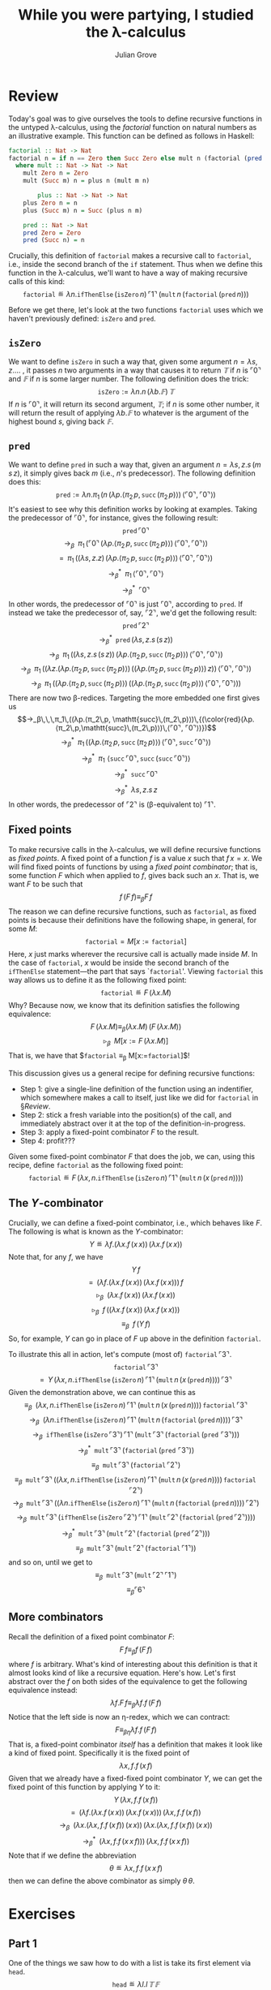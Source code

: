 #+html_head: <link rel="stylesheet" type="text/css" href="../../htmlize.css"/>
#+html_head: <link rel="stylesheet" type="text/css" href="../../readtheorg.css"/>
#+html_head: <script src="../../jquery.min.js"></script>
#+html_head: <script src="../../bootstrap.min.js"></script>
#+html_head: <script type="text/javascript" src="../../readtheorg.js"></script>

#+Author: Julian Grove
#+Title: While you were partying, I studied the λ-calculus

* Review
  Today's goal was to give ourselves the tools to define recursive functions in
  the untyped λ-calculus, using the /factorial/ function on natural numbers as an
  illustrative example. This function can be defined as follows in Haskell:
  #+begin_src haskell
    factorial :: Nat -> Nat
    factorial n = if n == Zero then Succ Zero else mult n (factorial (pred n))
      where mult :: Nat -> Nat -> Nat
	    mult Zero n = Zero
	    mult (Succ m) n = plus n (mult m n)

            plus :: Nat -> Nat -> Nat
	    plus Zero n = n
	    plus (Succ m) n = Succ (plus n m)

	    pred :: Nat -> Nat
	    pred Zero = Zero
	    pred (Succ n) = n
  #+end_src
  Crucially, this definition of ~factorial~ makes a recursive call to ~factorial~,
  i.e., inside the second branch of the ~if~ statement. Thus when we define this
  function in the λ-calculus, we'll want to have a way of making recursive calls
  of this kind:
  $$\mathtt{factorial} ≝ λn.\mathtt{ifThenElse}\,(\mathtt{isZero}\,n)\,⌜1⌝\,
  (\mathtt{mult}\,n\,(\mathtt{factorial}\,(\mathtt{pred}\,n)))$$

  Before we get there, let's look at the two functions $\mathtt{factorial}$ uses
  which we haven't previously defined: $\mathtt{isZero}$ and $\mathtt{pred}$.

** $\mathtt{isZero}$
   We want to define $\mathtt{isZero}$ in such a way that, given some argument
   $n = λs, z.…$ , it passes $n$ two arguments in a way that causes it to
   return $𝕋$ if $n$ is $⌜0⌝$ and $𝔽$ if $n$ is some larger number. The
   following definition does the trick:
   $$\mathtt{isZero} := λn.n\,(λb.𝔽)\,𝕋$$
   If $n$ is $⌜0⌝$, it will return its second argument, $𝕋$; if $n$ is some
   other number, it will return the result of applying $λb.𝔽$ to whatever is the
   argument of the highest bound $s$, giving back $𝔽$.

** $\mathtt{pred}$
   We want to define $\mathtt{pred}$ in such a way that, given an argument $n =
   λs, z.s\,(m\,s\,z)$, it simply gives back $m$ (i.e., \(n\)'s predecessor).
   The following definition does this:
   $$\mathtt{pred} := λn.π_1\,(n\,(λp.⟨π_2\,p, \mathtt{succ}\,(π_2\,p)⟩)\,⟨⌜0⌝,
   ⌜0⌝⟩)$$
   It's easiest to see why this definition works by looking at examples. Taking
   the predecessor of $⌜0⌝$, for instance, gives the following result:
   $$\mathtt{pred}\,⌜0⌝$$
   $$→_β\,\,\,π_1\,(⌜0⌝\,(λp.⟨π_2\,p, \mathtt{succ}\,(π_2\,p)⟩)\,⟨⌜0⌝, ⌜0⌝⟩)$$
   $$=\,\,\,π_1\,((λs, z.z)\,(λp.⟨π_2\,p, \mathtt{succ}\,(π_2\,p)⟩)\,⟨⌜0⌝,
   ⌜0⌝⟩)$$
   $$→_β^*\,\,\,π_1\,⟨⌜0⌝, ⌜0⌝⟩$$
   $$→_β^*\,\,\,⌜0⌝$$
   In other words, the predecessor of $⌜0⌝$ is just $⌜0⌝$, according to
   $\mathtt{pred}$. If instead we take the predecessor of, say, $⌜2⌝$, we'd get
   the following result:
   $$\mathtt{pred}\,⌜2⌝$$
   $$→_β^*\,\,\,\mathtt{pred}\,(λs, z.s\,(s\,z))$$
   $$→_β\,\,\,π_1\,((λs, z.s\,(s\,z))\,(λp.⟨π_2\,p,
   \mathtt{succ}\,(π_2\,p)⟩)\,⟨⌜0⌝, ⌜0⌝⟩)$$
   $$→_β\,\,\,π_1\,((λz.(λp.⟨π_2\,p, \mathtt{succ}\,(π_2\,p)⟩)\,((λp.⟨π_2\,p,
   \mathtt{succ}\,(π_2\,p)⟩)\,z))\,⟨⌜0⌝, ⌜0⌝⟩)$$
   $$→_β\,\,\,π_1\,((λp.⟨π_2\,p, \mathtt{succ}\,(π_2\,p)⟩)\,((λp.⟨π_2\,p,
   \mathtt{succ}\,(π_2\,p)⟩)\,⟨⌜0⌝, ⌜0⌝⟩))$$
   There are now two β-redices. Targeting the more embedded one first gives us
   $$→_β\,\,\,π_1\,((λp.⟨π_2\,p,
   \mathtt{succ}\,(π_2\,p)⟩)\,{(\color{red}(λp.⟨π_2\,p,\mathtt{succ}\,(π_2\,p)⟩)\,⟨⌜0⌝,
   ⌜0⌝⟩)})$$
   $$→_β^*\,\,\,π_1\,((λp.⟨π_2\,p, \mathtt{succ}\,(π_2\,p)⟩)\,⟨⌜0⌝,
   \mathtt{succ}\,⌜0⌝⟩)$$
   $$→_β^*\,\,\,π_1\,\,⟨\mathtt{succ}\,⌜0⌝,
   \mathtt{succ}\,(\mathtt{succ}\,⌜0⌝)⟩$$
   $$→_β^*\,\,\,\mathtt{succ}\,⌜0⌝$$
   $$→_β^*\,\,\,λs, z.s\,z$$
   In other words, the predecessor of $⌜2⌝$ is (β-equivalent to) $⌜1⌝$.

** Fixed points
   To make recursive calls in the λ-calculus, we will define recursive functions
   as /fixed points/. A fixed point of a function $f$ is a value $x$ such that
   $f\,x = x$. We will find fixed points of functions by using a /fixed point
   combinator/; that is, some function $F$ which when applied to $f$, gives back
   such an $x$. That is, we want $F$ to be such that
   $$f\,(F\,f) ≡_β F\,f$$
   The reason we can define recursive functions, such as $\mathtt{factorial}$,
   as fixed points is because their definitions have the following shape, in
   general, for some $M$:
   $$\mathtt{factorial} = M[x:=\mathtt{factorial}]$$
   Here, $x$ just marks wherever the recursive call is actually made inside $M$.
   In the case of $\mathtt{factorial}$, $x$ would be inside the second branch of
   the $\mathtt{ifThenElse}$ statement---the part that says
   `\(\mathtt{factorial}\)'. Viewing $\mathtt{factorial}$ this way allows us to
   define it as the following fixed point:
   $$\mathtt{factorial} ≝ F\,(λx.M)$$
   Why? Because now, we know that its definition satisfies the following
   equivalence:
   $$F\,(λx.M) ≡_β (λx.M)\,(F\,(λx.M))$$
   $$▹_β\,\,\,M[x:=F\,(λx.M)]$$
   That is, we have that $\mathtt{factorial} ≡_β M[x:=\mathtt{factorial}]$!

   This discussion gives us a general recipe for defining recursive functions:
   - Step 1: give a single-line definition of the function using an indentifier,
     which somewhere makes a call to itself, just like we did for
     $\mathtt{factorial}$ in §[[Review]].
   - Step 2: stick a fresh variable into the position(s) of the call, and
     immediately abstract over it at the top of the definition-in-progress.
   - Step 3: apply a fixed-point combinator $F$ to the result.
   - Step 4: profit???

   Given some fixed-point combinator $F$ that does the job, we can, using this
   recipe, define $\mathtt{factorial}$ as the following fixed point:
   $$\mathtt{factorial} ≝ F\,(λx,
   n.\mathtt{ifThenElse}\,(\mathtt{isZero}\,n)\,⌜1⌝\,(\mathtt{mult}\,n\,(x\,(\mathtt{pred}\,n))))$$

** The \(Y\)-combinator
   Crucially, we can define a fixed-point combinator, i.e., which behaves like
   $F$. The following is what is known as the \(Y\)-combinator:
   $$Y ≝ λf.(λx.f\,(x\,x))\,(λx.f\,(x\,x))$$
   Note that, for any $f$, we have
   $$Y\,f$$
   $$=\,\,\,(λf.(λx.f\,(x\,x))\,(λx.f\,(x\,x)))\,f$$
   $$▹_β\,\,\,(λx.f\,(x\,x))\,(λx.f\,(x\,x))$$
   $$▹_β\,\,\,f\,((λx.f\,(x\,x))\,(λx.f\,(x\,x)))$$
   $$≡_β\,\,\,f\,(Y\,f)$$
   So, for example, $Y$ can go in place of $F$ up above in the definition
   $\mathtt{factorial}$.

   To illustrate this all in action, let's compute (most of) $\mathtt{factorial}\,⌜3⌝$.
   $$\mathtt{factorial}\,⌜3⌝$$
   $$=\,\,\,Y\,(λx,
   n.\mathtt{ifThenElse}\,(\mathtt{isZero}\,n)\,⌜1⌝\,(\mathtt{mult}\,n\,(x\,(\mathtt{pred}\,n))))\,⌜3⌝$$
   Given the demonstration above, we can continue this as
   $$≡_β\,\,\,(λx,
   n.\mathtt{ifThenElse}\,(\mathtt{isZero}\,n)\,⌜1⌝\,(\mathtt{mult}\,n\,(x\,(\mathtt{pred}\,n))))\,\mathtt{factorial}\,⌜3⌝$$
   $$→_β\,\,\,(λn.\mathtt{ifThenElse}\,(\mathtt{isZero}\,n)\,⌜1⌝\,(\mathtt{mult}\,n\,(\mathtt{factorial}\,(\mathtt{pred}\,n))))\,⌜3⌝$$
   $$→_β\,\,\,\mathtt{ifThenElse}\,(\mathtt{isZero}\,⌜3⌝)\,⌜1⌝\,(\mathtt{mult}\,⌜3⌝\,(\mathtt{factorial}\,(\mathtt{pred}\,\,⌜3⌝)))$$
   $$→_β^*\,\,\,\mathtt{mult}\,⌜3⌝\,(\mathtt{factorial}\,(\mathtt{pred}\,\,⌜3⌝))$$
   $$≡_β\,\,\,\mathtt{mult}\,⌜3⌝\,(\mathtt{factorial}\,⌜2⌝)$$
   $$≡_β\,\,\,\mathtt{mult}\,⌜3⌝\,((λx,
   n.\mathtt{ifThenElse}\,(\mathtt{isZero}\,n)\,⌜1⌝\,(\mathtt{mult}\,n\,(x\,(\mathtt{pred}\,n))))\,\mathtt{factorial}\,⌜2⌝)$$
   $$→_β\,\,\,\mathtt{mult}\,⌜3⌝\,((λn.\mathtt{ifThenElse}\,(\mathtt{isZero}\,n)\,⌜1⌝\,(\mathtt{mult}\,n\,(\mathtt{factorial}\,(\mathtt{pred}\,n))))\,⌜2⌝)$$
   $$→_β\,\,\,\mathtt{mult}\,⌜3⌝\,(\mathtt{ifThenElse}\,(\mathtt{isZero}\,⌜2⌝)\,⌜1⌝\,(\mathtt{mult}\,⌜2⌝\,(\mathtt{factorial}\,(\mathtt{pred}\,⌜2⌝))))$$
   $$→_β^*\,\,\,\mathtt{mult}\,⌜3⌝\,(\mathtt{mult}\,⌜2⌝\,(\mathtt{factorial}\,(\mathtt{pred}\,⌜2⌝)))$$
   $$≡_β\,\,\,\mathtt{mult}\,⌜3⌝\,(\mathtt{mult}\,⌜2⌝\,(\mathtt{factorial}\,⌜1⌝))$$
   and so on, until we get to
   $$≡_β\,\,\,\mathtt{mult}\,⌜3⌝\,(\mathtt{mult}\,⌜2⌝\,⌜1⌝)$$
   $$≡_β ⌜6⌝$$

** More combinators
   Recall the definition of a fixed point combinator $F$:
   $$F\,f ≡_β f\,(F\,f)$$
   where $f$ is arbitrary. What's kind of interesting about this definition is
   that it almost looks kind of like a recursive equation. Here's how. Let's
   first abstract over the $f$ on both sides of the equivalence to get the
   following equivalence instead:
   $$λf.F\,f ≡_β λf.f\,(F\,f)$$
   Notice that the left side is now an η-redex, which we can contract:
   $$F ≡_{βη} λf.f\,(F\,f)$$
   That is, a fixed-point combinator /itself/ has a definition that makes it look
   like a kind of fixed point. Specifically it is the fixed point of 
   $$λx, f.f\,(x\,f)$$
   Given that we already have a fixed-fixed point combinator $Y$, we can get the
   fixed point of this function by applying $Y$ to it:
   $$Y\,(λx, f.f\,(x\,f))$$
   $$=\,\,\,(λf.(λx.f\,(x\,x))\,(λx.f\,(x\,x)))\,(λx, f.f\,(x\,f))$$
   $$→_β\,\,\,(λx.(λx, f.f\,(x\,f))\,(x\,x))\,(λx.(λx, f.f\,(x\,f))\,(x\,x))$$
   $$→_β^*\,\,\,(λx, f.f\,(x\,x\,f)))\,(λx, f.f\,(x\,x\,f))$$
   Note that if we define the abbreviation
   $$θ ≝ λx, f.f\,(x\,x\,f)$$
   then we can define the above combinator as simply $θ\,θ$.
   
* Exercises
** Part 1
   One of the things we saw how to do with a list is take its first element via
   $\mathtt{head}$.
   $$\mathtt{head} ≝ λl.l\,𝕋\,𝔽$$
   Can you define a function $\mathtt{tail}$ which takes the /tail/ of a list?
   That is, it should behave as follows:
   $$\mathtt{tail}\,⌜[]⌝ ≡_β ⌜[]⌝$$
   $$\mathtt{tail}\,⌜a : l⌝ ≡_β ⌜l⌝$$
   Hint: remember $\mathtt{pred}$?!

** Part 2
   Define $\mathtt{filter}$ from the last assignment as a fixed point.
